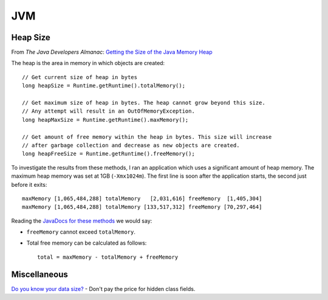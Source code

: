 JVM
***

Heap Size
=========

From *The Java Developers Almanac*:
`Getting the Size of the Java Memory Heap`_

The heap is the area in memory in which objects are created:

::

  // Get current size of heap in bytes
  long heapSize = Runtime.getRuntime().totalMemory();

  // Get maximum size of heap in bytes. The heap cannot grow beyond this size.
  // Any attempt will result in an OutOfMemoryException.
  long heapMaxSize = Runtime.getRuntime().maxMemory();

  // Get amount of free memory within the heap in bytes. This size will increase
  // after garbage collection and decrease as new objects are created.
  long heapFreeSize = Runtime.getRuntime().freeMemory();

To investigate the results from these methods, I ran an application which uses
a significant amount of heap memory.  The maximum heap memory was set at 1GB
(``-Xmx1024m``).  The first line is soon after the application starts, the
second just before it exits:

::

  maxMemory [1,065,484,288] totalMemory   [2,031,616] freeMemory  [1,405,304]
  maxMemory [1,065,484,288] totalMemory [133,517,312] freeMemory [70,297,464]

Reading the `JavaDocs for these methods`_ we would say:

- ``freeMemory`` cannot exceed ``totalMemory``.
- Total free memory can be calculated as follows:

  ::

    total = maxMemory - totalMemory + freeMemory

Miscellaneous
=============

`Do you know your data size?`_ - Don't pay the price for hidden class fields.



.. _`Getting the Size of the Java Memory Heap`: http://www.exampledepot.com/egs/java.lang/GetHeapSize.html?l=new
.. _`JavaDocs for these methods`: http://java.sun.com/j2se/1.4.2/docs/api/java/lang/Runtime.html
.. _`Do you know your data size?`: http://www.javaworld.com/javaworld/javatips/jw-javatip130.html


